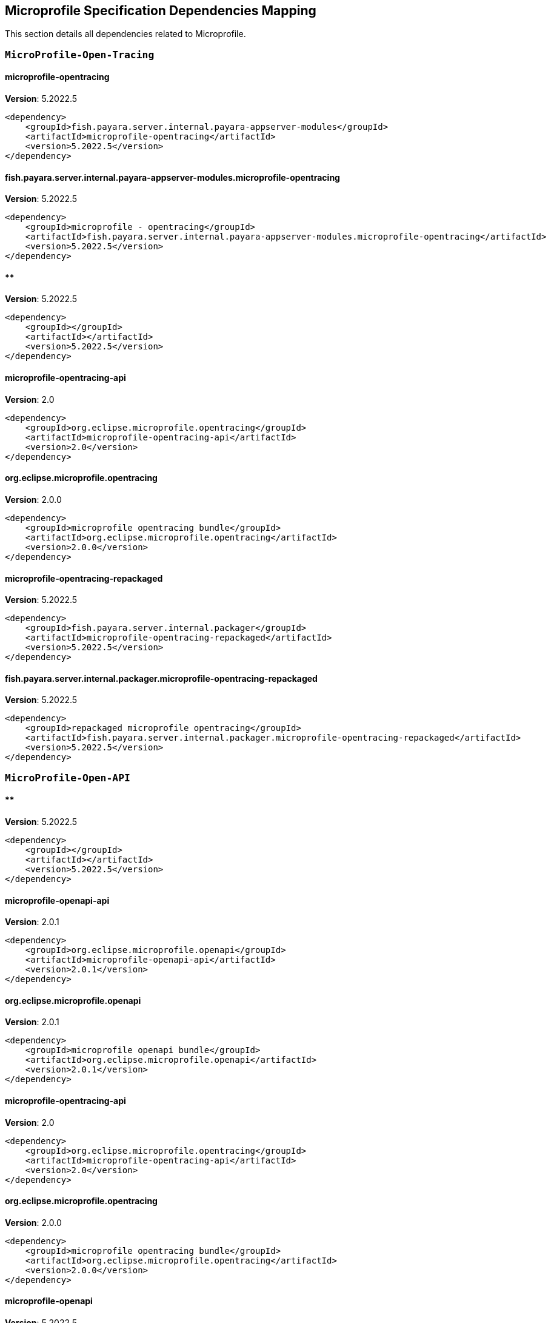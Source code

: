 [[microprofile]]
== Microprofile Specification Dependencies Mapping

This section details all dependencies related to Microprofile.

[[MicroProfile-Open-Tracing]]
=== `MicroProfile-Open-Tracing`

[[microprofile-opentracing]]
==== *microprofile-opentracing*
**Version**: 5.2022.5

[source,xml]
----
<dependency>
    <groupId>fish.payara.server.internal.payara-appserver-modules</groupId>
    <artifactId>microprofile-opentracing</artifactId>
    <version>5.2022.5</version>
</dependency>
----
[[fish.payara.server.internal.payara-appserver-modules.microprofile-opentracing]]
==== *fish.payara.server.internal.payara-appserver-modules.microprofile-opentracing*
**Version**: 5.2022.5

[source,xml]
----
<dependency>
    <groupId>microprofile - opentracing</groupId>
    <artifactId>fish.payara.server.internal.payara-appserver-modules.microprofile-opentracing</artifactId>
    <version>5.2022.5</version>
</dependency>
----
[[]]
==== **
**Version**: 5.2022.5

[source,xml]
----
<dependency>
    <groupId></groupId>
    <artifactId></artifactId>
    <version>5.2022.5</version>
</dependency>
----
[[microprofile-opentracing-api]]
==== *microprofile-opentracing-api*
**Version**: 2.0

[source,xml]
----
<dependency>
    <groupId>org.eclipse.microprofile.opentracing</groupId>
    <artifactId>microprofile-opentracing-api</artifactId>
    <version>2.0</version>
</dependency>
----
[[org.eclipse.microprofile.opentracing]]
==== *org.eclipse.microprofile.opentracing*
**Version**: 2.0.0

[source,xml]
----
<dependency>
    <groupId>microprofile opentracing bundle</groupId>
    <artifactId>org.eclipse.microprofile.opentracing</artifactId>
    <version>2.0.0</version>
</dependency>
----
[[microprofile-opentracing-repackaged]]
==== *microprofile-opentracing-repackaged*
**Version**: 5.2022.5

[source,xml]
----
<dependency>
    <groupId>fish.payara.server.internal.packager</groupId>
    <artifactId>microprofile-opentracing-repackaged</artifactId>
    <version>5.2022.5</version>
</dependency>
----
[[fish.payara.server.internal.packager.microprofile-opentracing-repackaged]]
==== *fish.payara.server.internal.packager.microprofile-opentracing-repackaged*
**Version**: 5.2022.5

[source,xml]
----
<dependency>
    <groupId>repackaged microprofile opentracing</groupId>
    <artifactId>fish.payara.server.internal.packager.microprofile-opentracing-repackaged</artifactId>
    <version>5.2022.5</version>
</dependency>
----
[[MicroProfile-Open-API]]
=== `MicroProfile-Open-API`

[[]]
==== **
**Version**: 5.2022.5

[source,xml]
----
<dependency>
    <groupId></groupId>
    <artifactId></artifactId>
    <version>5.2022.5</version>
</dependency>
----
[[microprofile-openapi-api]]
==== *microprofile-openapi-api*
**Version**: 2.0.1

[source,xml]
----
<dependency>
    <groupId>org.eclipse.microprofile.openapi</groupId>
    <artifactId>microprofile-openapi-api</artifactId>
    <version>2.0.1</version>
</dependency>
----
[[org.eclipse.microprofile.openapi]]
==== *org.eclipse.microprofile.openapi*
**Version**: 2.0.1

[source,xml]
----
<dependency>
    <groupId>microprofile openapi bundle</groupId>
    <artifactId>org.eclipse.microprofile.openapi</artifactId>
    <version>2.0.1</version>
</dependency>
----
[[microprofile-opentracing-api]]
==== *microprofile-opentracing-api*
**Version**: 2.0

[source,xml]
----
<dependency>
    <groupId>org.eclipse.microprofile.opentracing</groupId>
    <artifactId>microprofile-opentracing-api</artifactId>
    <version>2.0</version>
</dependency>
----
[[org.eclipse.microprofile.opentracing]]
==== *org.eclipse.microprofile.opentracing*
**Version**: 2.0.0

[source,xml]
----
<dependency>
    <groupId>microprofile opentracing bundle</groupId>
    <artifactId>org.eclipse.microprofile.opentracing</artifactId>
    <version>2.0.0</version>
</dependency>
----
[[microprofile-openapi]]
==== *microprofile-openapi*
**Version**: 5.2022.5

[source,xml]
----
<dependency>
    <groupId>fish.payara.server.internal.payara-appserver-modules</groupId>
    <artifactId>microprofile-openapi</artifactId>
    <version>5.2022.5</version>
</dependency>
----
[[fish.payara.server.internal.payara-appserver-modules.microprofile-openapi]]
==== *fish.payara.server.internal.payara-appserver-modules.microprofile-openapi*
**Version**: 5.2022.5

[source,xml]
----
<dependency>
    <groupId>microprofile - openapi</groupId>
    <artifactId>fish.payara.server.internal.payara-appserver-modules.microprofile-openapi</artifactId>
    <version>5.2022.5</version>
</dependency>
----
[[MicroProfile-Rest-Client]]
=== `MicroProfile-Rest-Client`

[[]]
==== **
**Version**: 5.2022.5

[source,xml]
----
<dependency>
    <groupId></groupId>
    <artifactId></artifactId>
    <version>5.2022.5</version>
</dependency>
----
[[org.glassfish.jersey.ext.microprofile.]]
==== *org.glassfish.jersey.ext.microprofile.*
**Version**: 2.37.0.payara-p1

[source,xml]
----
<dependency>
    <groupId>jersey-mp-rest-client</groupId>
    <artifactId>org.glassfish.jersey.ext.microprofile.</artifactId>
    <version>2.37.0.payara-p1</version>
</dependency>
----
[[microprofile-rest-client-api]]
==== *microprofile-rest-client-api*
**Version**: 2.0

[source,xml]
----
<dependency>
    <groupId>org.eclipse.microprofile.rest.client</groupId>
    <artifactId>microprofile-rest-client-api</artifactId>
    <version>2.0</version>
</dependency>
----
[[org.eclipse.microprofile.rest.client]]
==== *org.eclipse.microprofile.rest.client*
**Version**: 2.0.0

[source,xml]
----
<dependency>
    <groupId>microprofile rest client bundle</groupId>
    <artifactId>org.eclipse.microprofile.rest.client</artifactId>
    <version>2.0.0</version>
</dependency>
----
[[microprofile-rest-client]]
==== *microprofile-rest-client*
**Version**: 5.2022.5

[source,xml]
----
<dependency>
    <groupId>fish.payara.server.internal.payara-appserver-modules</groupId>
    <artifactId>microprofile-rest-client</artifactId>
    <version>5.2022.5</version>
</dependency>
----
[[fish.payara.server.internal.payara-appserver-modules.microprofile-rest-client]]
==== *fish.payara.server.internal.payara-appserver-modules.microprofile-rest-client*
**Version**: 5.2022.5

[source,xml]
----
<dependency>
    <groupId>microprofile rest client</groupId>
    <artifactId>fish.payara.server.internal.payara-appserver-modules.microprofile-rest-client</artifactId>
    <version>5.2022.5</version>
</dependency>
----
[[MicroProfile-Config]]
=== `MicroProfile-Config`

[[]]
==== **
**Version**: 5.2022.5

[source,xml]
----
<dependency>
    <groupId></groupId>
    <artifactId></artifactId>
    <version>5.2022.5</version>
</dependency>
----
[[microprofile-config-api]]
==== *microprofile-config-api*
**Version**: 2.0.1

[source,xml]
----
<dependency>
    <groupId>org.eclipse.microprofile.config</groupId>
    <artifactId>microprofile-config-api</artifactId>
    <version>2.0.1</version>
</dependency>
----
[[org.eclipse.microprofile.config]]
==== *org.eclipse.microprofile.config*
**Version**: 2.0.1

[source,xml]
----
<dependency>
    <groupId>microprofile config api</groupId>
    <artifactId>org.eclipse.microprofile.config</artifactId>
    <version>2.0.1</version>
</dependency>
----
[[microprofile-config]]
==== *microprofile-config*
**Version**: 5.2022.5

[source,xml]
----
<dependency>
    <groupId>fish.payara.server.internal.payara-appserver-modules</groupId>
    <artifactId>microprofile-config</artifactId>
    <version>5.2022.5</version>
</dependency>
----
[[fish.payara.server.internal.payara-appserver-modules.microprofile-config]]
==== *fish.payara.server.internal.payara-appserver-modules.microprofile-config*
**Version**: 5.2022.5

[source,xml]
----
<dependency>
    <groupId>microprofile-config</groupId>
    <artifactId>fish.payara.server.internal.payara-appserver-modules.microprofile-config</artifactId>
    <version>5.2022.5</version>
</dependency>
----
[[microprofile-config-extensions]]
==== *microprofile-config-extensions*
**Version**: 5.2022.5

[source,xml]
----
<dependency>
    <groupId>fish.payara.server.internal.payara-appserver-modules</groupId>
    <artifactId>microprofile-config-extensions</artifactId>
    <version>5.2022.5</version>
</dependency>
----
[[fish.payara.server.internal.payara-appserver-modules.microprofile-config-extensions]]
==== *fish.payara.server.internal.payara-appserver-modules.microprofile-config-extensions*
**Version**: 5.2022.5

[source,xml]
----
<dependency>
    <groupId>microprofile-config-extensions</groupId>
    <artifactId>fish.payara.server.internal.payara-appserver-modules.microprofile-config-extensions</artifactId>
    <version>5.2022.5</version>
</dependency>
----
[[microprofile-config-service]]
==== *microprofile-config-service*
**Version**: 5.2022.5

[source,xml]
----
<dependency>
    <groupId>fish.payara.server.internal.payara-modules</groupId>
    <artifactId>microprofile-config-service</artifactId>
    <version>5.2022.5</version>
</dependency>
----
[[fish.payara.server.internal.payara-modules.microprofile-config-service]]
==== *fish.payara.server.internal.payara-modules.microprofile-config-service*
**Version**: 5.2022.5

[source,xml]
----
<dependency>
    <groupId>microprofile config service</groupId>
    <artifactId>fish.payara.server.internal.payara-modules.microprofile-config-service</artifactId>
    <version>5.2022.5</version>
</dependency>
----
[[MicroProfile-Fault-Tolerance]]
=== `MicroProfile-Fault-Tolerance`

[[]]
==== **
**Version**: 5.2022.5

[source,xml]
----
<dependency>
    <groupId></groupId>
    <artifactId></artifactId>
    <version>5.2022.5</version>
</dependency>
----
[[microprofile-fault-tolerance]]
==== *microprofile-fault-tolerance*
**Version**: 5.2022.5

[source,xml]
----
<dependency>
    <groupId>fish.payara.server.internal.payara-appserver-modules</groupId>
    <artifactId>microprofile-fault-tolerance</artifactId>
    <version>5.2022.5</version>
</dependency>
----
[[fish.payara.server.internal.payara-appserver-modules.microprofile-fault-tolerance]]
==== *fish.payara.server.internal.payara-appserver-modules.microprofile-fault-tolerance*
**Version**: 5.2022.5

[source,xml]
----
<dependency>
    <groupId>microprofile - fault tolerance</groupId>
    <artifactId>fish.payara.server.internal.payara-appserver-modules.microprofile-fault-tolerance</artifactId>
    <version>5.2022.5</version>
</dependency>
----
[[microprofile-fault-tolerance-api]]
==== *microprofile-fault-tolerance-api*
**Version**: 3.0

[source,xml]
----
<dependency>
    <groupId>org.eclipse.microprofile.fault-tolerance</groupId>
    <artifactId>microprofile-fault-tolerance-api</artifactId>
    <version>3.0</version>
</dependency>
----
[[org.eclipse.microprofile.fault.tolerance]]
==== *org.eclipse.microprofile.fault.tolerance*
**Version**: 3.0.0

[source,xml]
----
<dependency>
    <groupId>microprofile-fault-tolerance-api</groupId>
    <artifactId>org.eclipse.microprofile.fault.tolerance</artifactId>
    <version>3.0.0</version>
</dependency>
----
[[MicroProfile-Metrics]]
=== `MicroProfile-Metrics`

[[microprofile-metrics]]
==== *microprofile-metrics*
**Version**: 5.2022.5

[source,xml]
----
<dependency>
    <groupId>fish.payara.server.internal.payara-appserver-modules</groupId>
    <artifactId>microprofile-metrics</artifactId>
    <version>5.2022.5</version>
</dependency>
----
[[fish.payara.server.internal.payara-appserver-modules.microprofile-metrics]]
==== *fish.payara.server.internal.payara-appserver-modules.microprofile-metrics*
**Version**: 5.2022.5

[source,xml]
----
<dependency>
    <groupId>microprofile - metrics</groupId>
    <artifactId>fish.payara.server.internal.payara-appserver-modules.microprofile-metrics</artifactId>
    <version>5.2022.5</version>
</dependency>
----
[[]]
==== **
**Version**: 5.2022.5

[source,xml]
----
<dependency>
    <groupId></groupId>
    <artifactId></artifactId>
    <version>5.2022.5</version>
</dependency>
----
[[microprofile-metrics-api]]
==== *microprofile-metrics-api*
**Version**: 3.0.1

[source,xml]
----
<dependency>
    <groupId>org.eclipse.microprofile.metrics</groupId>
    <artifactId>microprofile-metrics-api</artifactId>
    <version>3.0.1</version>
</dependency>
----
[[org.eclipse.microprofile.metrics]]
==== *org.eclipse.microprofile.metrics*
**Version**: 3.0.1

[source,xml]
----
<dependency>
    <groupId>microprofile metrics bundle</groupId>
    <artifactId>org.eclipse.microprofile.metrics</artifactId>
    <version>3.0.1</version>
</dependency>
----
[[MicroProfile-JWT-Propagation]]
=== `MicroProfile-JWT-Propagation`

[[]]
==== **
**Version**: 5.2022.5

[source,xml]
----
<dependency>
    <groupId></groupId>
    <artifactId></artifactId>
    <version>5.2022.5</version>
</dependency>
----
[[MicroProfile-Health]]
=== `MicroProfile-Health`

[[]]
==== **
**Version**: 5.2022.5

[source,xml]
----
<dependency>
    <groupId></groupId>
    <artifactId></artifactId>
    <version>5.2022.5</version>
</dependency>
----
[[microprofile-health-api]]
==== *microprofile-health-api*
**Version**: 3.1

[source,xml]
----
<dependency>
    <groupId>org.eclipse.microprofile.health</groupId>
    <artifactId>microprofile-health-api</artifactId>
    <version>3.1</version>
</dependency>
----
[[org.eclipse.microprofile.health]]
==== *org.eclipse.microprofile.health*
**Version**: 3.1.0

[source,xml]
----
<dependency>
    <groupId>microprofile health check bundle</groupId>
    <artifactId>org.eclipse.microprofile.health</artifactId>
    <version>3.1.0</version>
</dependency>
----
[[microprofile-healthcheck]]
==== *microprofile-healthcheck*
**Version**: 5.2022.5

[source,xml]
----
<dependency>
    <groupId>fish.payara.server.internal.payara-appserver-modules</groupId>
    <artifactId>microprofile-healthcheck</artifactId>
    <version>5.2022.5</version>
</dependency>
----
[[fish.payara.server.internal.payara-appserver-modules.microprofile-healthcheck]]
==== *fish.payara.server.internal.payara-appserver-modules.microprofile-healthcheck*
**Version**: 5.2022.5

[source,xml]
----
<dependency>
    <groupId>microprofile - healthcheck</groupId>
    <artifactId>fish.payara.server.internal.payara-appserver-modules.microprofile-healthcheck</artifactId>
    <version>5.2022.5</version>
</dependency>
----
[[CDI]]
=== `CDI`

[[jakarta.enterprise.cdi-api]]
==== *jakarta.enterprise.cdi-api*
**Version**: 2.0.2

[source,xml]
----
<dependency>
    <groupId>jakarta.enterprise</groupId>
    <artifactId>jakarta.enterprise.cdi-api</artifactId>
    <version>2.0.2</version>
</dependency>
----
[[jakarta.enterprise.cdi-api]]
==== *jakarta.enterprise.cdi-api*
**Version**: 2.0.2

[source,xml]
----
<dependency>
    <groupId>jakarta.enterprise</groupId>
    <artifactId>jakarta.enterprise.cdi-api</artifactId>
    <version>2.0.2</version>
</dependency>
----
[[jakarta.enterprise.cdi-api]]
==== *jakarta.enterprise.cdi-api*
**Version**: 2.0.2

[source,xml]
----
<dependency>
    <groupId>jakarta.enterprise</groupId>
    <artifactId>jakarta.enterprise.cdi-api</artifactId>
    <version>2.0.2</version>
</dependency>
----
[[jakarta.enterprise.cdi-api]]
==== *jakarta.enterprise.cdi-api*
**Version**: 2.0.2

[source,xml]
----
<dependency>
    <groupId>jakarta cdi</groupId>
    <artifactId>jakarta.enterprise.cdi-api</artifactId>
    <version>2.0.2</version>
</dependency>
----
[[jakarta.enterprise.cdi-api]]
==== *jakarta.enterprise.cdi-api*
**Version**: 2.0.2

[source,xml]
----
<dependency>
    <groupId>jakarta cdi</groupId>
    <artifactId>jakarta.enterprise.cdi-api</artifactId>
    <version>2.0.2</version>
</dependency>
----
[[jakarta.enterprise.cdi-api]]
==== *jakarta.enterprise.cdi-api*
**Version**: 2.0.2

[source,xml]
----
<dependency>
    <groupId>jakarta cdi</groupId>
    <artifactId>jakarta.enterprise.cdi-api</artifactId>
    <version>2.0.2</version>
</dependency>
----
[[payara-micro-cdi]]
==== *payara-micro-cdi*
**Version**: 5.2022.5

[source,xml]
----
<dependency>
    <groupId>fish.payara.server.internal.payara-appserver-modules</groupId>
    <artifactId>payara-micro-cdi</artifactId>
    <version>5.2022.5</version>
</dependency>
----
[[payara-micro-cdi]]
==== *payara-micro-cdi*
**Version**: 5.2022.5

[source,xml]
----
<dependency>
    <groupId>fish.payara.server.internal.payara-appserver-modules</groupId>
    <artifactId>payara-micro-cdi</artifactId>
    <version>5.2022.5</version>
</dependency>
----
[[fish.payara.server.internal.payara-appserver-modules.payara-micro-cdi]]
==== *fish.payara.server.internal.payara-appserver-modules.payara-micro-cdi*
**Version**: 5.2022.5

[source,xml]
----
<dependency>
    <groupId>payara micro cdi</groupId>
    <artifactId>fish.payara.server.internal.payara-appserver-modules.payara-micro-cdi</artifactId>
    <version>5.2022.5</version>
</dependency>
----
[[fish.payara.server.internal.payara-appserver-modules.payara-micro-cdi]]
==== *fish.payara.server.internal.payara-appserver-modules.payara-micro-cdi*
**Version**: 5.2022.5

[source,xml]
----
<dependency>
    <groupId>payara micro cdi</groupId>
    <artifactId>fish.payara.server.internal.payara-appserver-modules.payara-micro-cdi</artifactId>
    <version>5.2022.5</version>
</dependency>
----
[[jersey-cdi1x]]
==== *jersey-cdi1x*
**Version**: 2.37.payara-p1

[source,xml]
----
<dependency>
    <groupId>org.glassfish.jersey.ext.cdi</groupId>
    <artifactId>jersey-cdi1x</artifactId>
    <version>2.37.payara-p1</version>
</dependency>
----
[[jersey-cdi1x]]
==== *jersey-cdi1x*
**Version**: 2.37.payara-p1

[source,xml]
----
<dependency>
    <groupId>org.glassfish.jersey.ext.cdi</groupId>
    <artifactId>jersey-cdi1x</artifactId>
    <version>2.37.payara-p1</version>
</dependency>
----
[[org.glassfish.jersey.ext.cdi.jersey-cdi1x]]
==== *org.glassfish.jersey.ext.cdi.jersey-cdi1x*
**Version**: 2.37.0.payara-p1

[source,xml]
----
<dependency>
    <groupId>jersey-ext-cdi1x</groupId>
    <artifactId>org.glassfish.jersey.ext.cdi.jersey-cdi1x</artifactId>
    <version>2.37.0.payara-p1</version>
</dependency>
----
[[org.glassfish.jersey.ext.cdi.jersey-cdi1x]]
==== *org.glassfish.jersey.ext.cdi.jersey-cdi1x*
**Version**: 2.37.0.payara-p1

[source,xml]
----
<dependency>
    <groupId>jersey-ext-cdi1x</groupId>
    <artifactId>org.glassfish.jersey.ext.cdi.jersey-cdi1x</artifactId>
    <version>2.37.0.payara-p1</version>
</dependency>
----
[[cdi-api-fragment]]
==== *cdi-api-fragment*
**Version**: 5.2022.5

[source,xml]
----
<dependency>
    <groupId>fish.payara.server.internal.web</groupId>
    <artifactId>cdi-api-fragment</artifactId>
    <version>5.2022.5</version>
</dependency>
----
[[cdi-api-fragment]]
==== *cdi-api-fragment*
**Version**: 5.2022.5

[source,xml]
----
<dependency>
    <groupId>fish.payara.server.internal.web</groupId>
    <artifactId>cdi-api-fragment</artifactId>
    <version>5.2022.5</version>
</dependency>
----
[[cdi-api-fragment]]
==== *cdi-api-fragment*
**Version**: 5.2022.5

[source,xml]
----
<dependency>
    <groupId>fish.payara.server.internal.web</groupId>
    <artifactId>cdi-api-fragment</artifactId>
    <version>5.2022.5</version>
</dependency>
----
[[gf-weld-connector]]
==== *gf-weld-connector*
**Version**: 5.2022.5

[source,xml]
----
<dependency>
    <groupId>fish.payara.server.internal.web</groupId>
    <artifactId>gf-weld-connector</artifactId>
    <version>5.2022.5</version>
</dependency>
----
[[fish.payara.server.internal.web.gf-weld-connector]]
==== *fish.payara.server.internal.web.gf-weld-connector*
**Version**: 5.2022.5

[source,xml]
----
<dependency>
    <groupId>weld connector for glassfish</groupId>
    <artifactId>fish.payara.server.internal.web.gf-weld-connector</artifactId>
    <version>5.2022.5</version>
</dependency>
----
[[tyrus-container-glassfish-cdi]]
==== *tyrus-container-glassfish-cdi*
**Version**: 1.20.payara-p1

[source,xml]
----
<dependency>
    <groupId>org.glassfish.tyrus</groupId>
    <artifactId>tyrus-container-glassfish-cdi</artifactId>
    <version>1.20.payara-p1</version>
</dependency>
----
[[tyrus-container-glassfish-cdi]]
==== *tyrus-container-glassfish-cdi*
**Version**: 1.20.payara-p1

[source,xml]
----
<dependency>
    <groupId>org.glassfish.tyrus</groupId>
    <artifactId>tyrus-container-glassfish-cdi</artifactId>
    <version>1.20.payara-p1</version>
</dependency>
----
[[org.glassfish.tyrus.container-glassfish-cdi]]
==== *org.glassfish.tyrus.container-glassfish-cdi*
**Version**: 1.20.0.payara-p1

[source,xml]
----
<dependency>
    <groupId>tyrus cdi component provider</groupId>
    <artifactId>org.glassfish.tyrus.container-glassfish-cdi</artifactId>
    <version>1.20.0.payara-p1</version>
</dependency>
----
[[org.glassfish.tyrus.container-glassfish-cdi]]
==== *org.glassfish.tyrus.container-glassfish-cdi*
**Version**: 1.20.0.payara-p1

[source,xml]
----
<dependency>
    <groupId>tyrus cdi component provider</groupId>
    <artifactId>org.glassfish.tyrus.container-glassfish-cdi</artifactId>
    <version>1.20.0.payara-p1</version>
</dependency>
----
[[hibernate-validator-cdi]]
==== *hibernate-validator-cdi*
**Version**: 6.2.5.final

[source,xml]
----
<dependency>
    <groupId>org.hibernate.validator</groupId>
    <artifactId>hibernate-validator-cdi</artifactId>
    <version>6.2.5.final</version>
</dependency>
----
[[hibernate-validator-cdi]]
==== *hibernate-validator-cdi*
**Version**: 6.2.5.final

[source,xml]
----
<dependency>
    <groupId>org.hibernate.validator</groupId>
    <artifactId>hibernate-validator-cdi</artifactId>
    <version>6.2.5.final</version>
</dependency>
----
[[org.hibernate.validator.cdi]]
==== *org.hibernate.validator.cdi*
**Version**: 6.2.5.final

[source,xml]
----
<dependency>
    <groupId>hibernate validator portable extension</groupId>
    <artifactId>org.hibernate.validator.cdi</artifactId>
    <version>6.2.5.final</version>
</dependency>
----
[[org.hibernate.validator.cdi]]
==== *org.hibernate.validator.cdi*
**Version**: 6.2.5.final

[source,xml]
----
<dependency>
    <groupId>hibernate validator portable extension</groupId>
    <artifactId>org.hibernate.validator.cdi</artifactId>
    <version>6.2.5.final</version>
</dependency>
----
[[jersey-cdi1x-transaction]]
==== *jersey-cdi1x-transaction*
**Version**: 2.37.payara-p1

[source,xml]
----
<dependency>
    <groupId>org.glassfish.jersey.ext.cdi</groupId>
    <artifactId>jersey-cdi1x-transaction</artifactId>
    <version>2.37.payara-p1</version>
</dependency>
----
[[jersey-cdi1x-transaction]]
==== *jersey-cdi1x-transaction*
**Version**: 2.37.payara-p1

[source,xml]
----
<dependency>
    <groupId>org.glassfish.jersey.ext.cdi</groupId>
    <artifactId>jersey-cdi1x-transaction</artifactId>
    <version>2.37.payara-p1</version>
</dependency>
----
[[org.glassfish.jersey.ext.cdi.jersey-cdi1x-transaction]]
==== *org.glassfish.jersey.ext.cdi.jersey-cdi1x-transaction*
**Version**: 2.37.0.payara-p1

[source,xml]
----
<dependency>
    <groupId>jersey-ext-cdi1x-transaction</groupId>
    <artifactId>org.glassfish.jersey.ext.cdi.jersey-cdi1x-transaction</artifactId>
    <version>2.37.0.payara-p1</version>
</dependency>
----
[[org.glassfish.jersey.ext.cdi.jersey-cdi1x-transaction]]
==== *org.glassfish.jersey.ext.cdi.jersey-cdi1x-transaction*
**Version**: 2.37.0.payara-p1

[source,xml]
----
<dependency>
    <groupId>jersey-ext-cdi1x-transaction</groupId>
    <artifactId>org.glassfish.jersey.ext.cdi.jersey-cdi1x-transaction</artifactId>
    <version>2.37.0.payara-p1</version>
</dependency>
----
[[jersey-cdi1x-servlet]]
==== *jersey-cdi1x-servlet*
**Version**: 2.37.payara-p1

[source,xml]
----
<dependency>
    <groupId>org.glassfish.jersey.ext.cdi</groupId>
    <artifactId>jersey-cdi1x-servlet</artifactId>
    <version>2.37.payara-p1</version>
</dependency>
----
[[jersey-cdi1x-servlet]]
==== *jersey-cdi1x-servlet*
**Version**: 2.37.payara-p1

[source,xml]
----
<dependency>
    <groupId>org.glassfish.jersey.ext.cdi</groupId>
    <artifactId>jersey-cdi1x-servlet</artifactId>
    <version>2.37.payara-p1</version>
</dependency>
----
[[org.glassfish.jersey.ext.cdi.jersey-cdi1x-servlet]]
==== *org.glassfish.jersey.ext.cdi.jersey-cdi1x-servlet*
**Version**: 2.37.0.payara-p1

[source,xml]
----
<dependency>
    <groupId>jersey-ext-cdi1x-servlet</groupId>
    <artifactId>org.glassfish.jersey.ext.cdi.jersey-cdi1x-servlet</artifactId>
    <version>2.37.0.payara-p1</version>
</dependency>
----
[[org.glassfish.jersey.ext.cdi.jersey-cdi1x-servlet]]
==== *org.glassfish.jersey.ext.cdi.jersey-cdi1x-servlet*
**Version**: 2.37.0.payara-p1

[source,xml]
----
<dependency>
    <groupId>jersey-ext-cdi1x-servlet</groupId>
    <artifactId>org.glassfish.jersey.ext.cdi.jersey-cdi1x-servlet</artifactId>
    <version>2.37.0.payara-p1</version>
</dependency>
----
[[cdi-auth-roles]]
==== *cdi-auth-roles*
**Version**: 5.2022.5

[source,xml]
----
<dependency>
    <groupId>fish.payara.server.internal.payara-appserver-modules</groupId>
    <artifactId>cdi-auth-roles</artifactId>
    <version>5.2022.5</version>
</dependency>
----
[[cdi-auth-roles]]
==== *cdi-auth-roles*
**Version**: 5.2022.5

[source,xml]
----
<dependency>
    <groupId>fish.payara.server.internal.payara-appserver-modules</groupId>
    <artifactId>cdi-auth-roles</artifactId>
    <version>5.2022.5</version>
</dependency>
----
[[fish.payara.server.internal.payara-appserver-modules.cdi-auth-roles]]
==== *fish.payara.server.internal.payara-appserver-modules.cdi-auth-roles*
**Version**: 5.2022.5

[source,xml]
----
<dependency>
    <groupId>cdi auth: roles</groupId>
    <artifactId>fish.payara.server.internal.payara-appserver-modules.cdi-auth-roles</artifactId>
    <version>5.2022.5</version>
</dependency>
----
[[fish.payara.server.internal.payara-appserver-modules.cdi-auth-roles]]
==== *fish.payara.server.internal.payara-appserver-modules.cdi-auth-roles*
**Version**: 5.2022.5

[source,xml]
----
<dependency>
    <groupId>cdi auth: roles</groupId>
    <artifactId>fish.payara.server.internal.payara-appserver-modules.cdi-auth-roles</artifactId>
    <version>5.2022.5</version>
</dependency>
----
[[cdieventbus-notifier-console-plugin]]
==== *cdieventbus-notifier-console-plugin*
**Version**: 5.2022.5

[source,xml]
----
<dependency>
    <groupId>fish.payara.server.internal.admingui</groupId>
    <artifactId>cdieventbus-notifier-console-plugin</artifactId>
    <version>5.2022.5</version>
</dependency>
----
[[cdieventbus-notifier-console-plugin]]
==== *cdieventbus-notifier-console-plugin*
**Version**: 5.2022.5

[source,xml]
----
<dependency>
    <groupId>fish.payara.server.internal.admingui</groupId>
    <artifactId>cdieventbus-notifier-console-plugin</artifactId>
    <version>5.2022.5</version>
</dependency>
----
[[fish.payara.server.internal.admingui.cdieventbus-notifier-console-plugin]]
==== *fish.payara.server.internal.admingui.cdieventbus-notifier-console-plugin*
**Version**: 5.2022.5

[source,xml]
----
<dependency>
    <groupId>cdi event bus notifier console plugin</groupId>
    <artifactId>fish.payara.server.internal.admingui.cdieventbus-notifier-console-plugin</artifactId>
    <version>5.2022.5</version>
</dependency>
----
[[fish.payara.server.internal.admingui.cdieventbus-notifier-console-plugin]]
==== *fish.payara.server.internal.admingui.cdieventbus-notifier-console-plugin*
**Version**: 5.2022.5

[source,xml]
----
<dependency>
    <groupId>cdi event bus notifier console plugin</groupId>
    <artifactId>fish.payara.server.internal.admingui.cdieventbus-notifier-console-plugin</artifactId>
    <version>5.2022.5</version>
</dependency>
----
[[opentracing-cdi]]
==== *opentracing-cdi*
**Version**: 5.2022.5

[source,xml]
----
<dependency>
    <groupId>fish.payara.server.internal.payara-appserver-modules</groupId>
    <artifactId>opentracing-cdi</artifactId>
    <version>5.2022.5</version>
</dependency>
----
[[opentracing-cdi]]
==== *opentracing-cdi*
**Version**: 5.2022.5

[source,xml]
----
<dependency>
    <groupId>fish.payara.server.internal.payara-appserver-modules</groupId>
    <artifactId>opentracing-cdi</artifactId>
    <version>5.2022.5</version>
</dependency>
----
[[fish.payara.server.internal.payara-appserver-modules.opentracing-cdi]]
==== *fish.payara.server.internal.payara-appserver-modules.opentracing-cdi*
**Version**: 5.2022.5

[source,xml]
----
<dependency>
    <groupId>opentracing cdi</groupId>
    <artifactId>fish.payara.server.internal.payara-appserver-modules.opentracing-cdi</artifactId>
    <version>5.2022.5</version>
</dependency>
----
[[fish.payara.server.internal.payara-appserver-modules.opentracing-cdi]]
==== *fish.payara.server.internal.payara-appserver-modules.opentracing-cdi*
**Version**: 5.2022.5

[source,xml]
----
<dependency>
    <groupId>opentracing cdi</groupId>
    <artifactId>fish.payara.server.internal.payara-appserver-modules.opentracing-cdi</artifactId>
    <version>5.2022.5</version>
</dependency>
----
[[weld-integration-fragment]]
==== *weld-integration-fragment*
**Version**: 5.2022.5

[source,xml]
----
<dependency>
    <groupId>fish.payara.server.internal.web</groupId>
    <artifactId>weld-integration-fragment</artifactId>
    <version>5.2022.5</version>
</dependency>
----
[[fish.payara.server.internal.web.weld-integration-fragment]]
==== *fish.payara.server.internal.web.weld-integration-fragment*
**Version**: 5.2022.5

[source,xml]
----
<dependency>
    <groupId>weld integration fragment</groupId>
    <artifactId>fish.payara.server.internal.web.weld-integration-fragment</artifactId>
    <version>5.2022.5</version>
</dependency>
----
[[weld-integration]]
==== *weld-integration*
**Version**: 5.2022.5

[source,xml]
----
<dependency>
    <groupId>fish.payara.server.internal.web</groupId>
    <artifactId>weld-integration</artifactId>
    <version>5.2022.5</version>
</dependency>
----
[[fish.payara.server.internal.web.weld-integration]]
==== *fish.payara.server.internal.web.weld-integration*
**Version**: 5.2022.5

[source,xml]
----
<dependency>
    <groupId>weld integration for glassfish</groupId>
    <artifactId>fish.payara.server.internal.web.weld-integration</artifactId>
    <version>5.2022.5</version>
</dependency>
----
[[notification-cdi-eventbus-core]]
==== *notification-cdi-eventbus-core*
**Version**: 5.2022.5

[source,xml]
----
<dependency>
    <groupId>fish.payara.server.internal.payara-modules</groupId>
    <artifactId>notification-cdi-eventbus-core</artifactId>
    <version>5.2022.5</version>
</dependency>
----
[[notification-cdi-eventbus-core]]
==== *notification-cdi-eventbus-core*
**Version**: 5.2022.5

[source,xml]
----
<dependency>
    <groupId>fish.payara.server.internal.payara-modules</groupId>
    <artifactId>notification-cdi-eventbus-core</artifactId>
    <version>5.2022.5</version>
</dependency>
----
[[fish.payara.server.internal.payara-modules.notification-cdi-eventbus-core]]
==== *fish.payara.server.internal.payara-modules.notification-cdi-eventbus-core*
**Version**: 5.2022.5

[source,xml]
----
<dependency>
    <groupId>cdi eventbus notification implementation</groupId>
    <artifactId>fish.payara.server.internal.payara-modules.notification-cdi-eventbus-core</artifactId>
    <version>5.2022.5</version>
</dependency>
----
[[fish.payara.server.internal.payara-modules.notification-cdi-eventbus-core]]
==== *fish.payara.server.internal.payara-modules.notification-cdi-eventbus-core*
**Version**: 5.2022.5

[source,xml]
----
<dependency>
    <groupId>cdi eventbus notification implementation</groupId>
    <artifactId>fish.payara.server.internal.payara-modules.notification-cdi-eventbus-core</artifactId>
    <version>5.2022.5</version>
</dependency>
----
[[weld-ejb]]
==== *weld-ejb*
**Version**: 3.1.9.final

[source,xml]
----
<dependency>
    <groupId>org.jboss.weld.module</groupId>
    <artifactId>weld-ejb</artifactId>
    <version>3.1.9.final</version>
</dependency>
----
[[weld-jsf]]
==== *weld-jsf*
**Version**: 3.1.9.final

[source,xml]
----
<dependency>
    <groupId>org.jboss.weld.module</groupId>
    <artifactId>weld-jsf</artifactId>
    <version>3.1.9.final</version>
</dependency>
----
[[weld-jta]]
==== *weld-jta*
**Version**: 3.1.9.final

[source,xml]
----
<dependency>
    <groupId>org.jboss.weld.module</groupId>
    <artifactId>weld-jta</artifactId>
    <version>3.1.9.final</version>
</dependency>
----
[[weld-web]]
==== *weld-web*
**Version**: 3.1.9.final

[source,xml]
----
<dependency>
    <groupId>org.jboss.weld.module</groupId>
    <artifactId>weld-web</artifactId>
    <version>3.1.9.final</version>
</dependency>
----
[[weld-probe-core]]
==== *weld-probe-core*
**Version**: 3.1.9.final

[source,xml]
----
<dependency>
    <groupId>org.jboss.weld.probe</groupId>
    <artifactId>weld-probe-core</artifactId>
    <version>3.1.9.final</version>
</dependency>
----
[[weld-api]]
==== *weld-api*
**Version**: 3.1.sp4

[source,xml]
----
<dependency>
    <groupId>org.jboss.weld</groupId>
    <artifactId>weld-api</artifactId>
    <version>3.1.sp4</version>
</dependency>
----
[[weld-core-impl]]
==== *weld-core-impl*
**Version**: 3.1.9.final

[source,xml]
----
<dependency>
    <groupId>org.jboss.weld</groupId>
    <artifactId>weld-core-impl</artifactId>
    <version>3.1.9.final</version>
</dependency>
----
[[weld-osgi-bundle]]
==== *weld-osgi-bundle*
**Version**: 3.1.9.final

[source,xml]
----
<dependency>
    <groupId>org.jboss.weld</groupId>
    <artifactId>weld-osgi-bundle</artifactId>
    <version>3.1.9.final</version>
</dependency>
----
[[weld-spi]]
==== *weld-spi*
**Version**: 3.1.sp4

[source,xml]
----
<dependency>
    <groupId>org.jboss.weld</groupId>
    <artifactId>weld-spi</artifactId>
    <version>3.1.sp4</version>
</dependency>
----
[[org.jboss.weld.osgi-bundle]]
==== *org.jboss.weld.osgi-bundle*
**Version**: 3.1.9.final

[source,xml]
----
<dependency>
    <groupId>weld osgi bundle</groupId>
    <artifactId>org.jboss.weld.osgi-bundle</artifactId>
    <version>3.1.9.final</version>
</dependency>
----
[[JSON-P]]
=== `JSON-P`

[[jackson-dataformat-xml]]
==== *jackson-dataformat-xml*
**Version**: 2.13.4

[source,xml]
----
<dependency>
    <groupId>com.fasterxml.jackson.dataformat</groupId>
    <artifactId>jackson-dataformat-xml</artifactId>
    <version>2.13.4</version>
</dependency>
----
[[com.fasterxml.jackson.dataformat.jackson-dataformat-xml]]
==== *com.fasterxml.jackson.dataformat.jackson-dataformat-xml*
**Version**: 2.13.4

[source,xml]
----
<dependency>
    <groupId>jackson-dataformat-xml</groupId>
    <artifactId>com.fasterxml.jackson.dataformat.jackson-dataformat-xml</artifactId>
    <version>2.13.4</version>
</dependency>
----
[[jackson-module-jaxb-annotations]]
==== *jackson-module-jaxb-annotations*
**Version**: 2.13.4

[source,xml]
----
<dependency>
    <groupId>com.fasterxml.jackson.module</groupId>
    <artifactId>jackson-module-jaxb-annotations</artifactId>
    <version>2.13.4</version>
</dependency>
----
[[com.fasterxml.jackson.module.jackson-module-jaxb-annotations]]
==== *com.fasterxml.jackson.module.jackson-module-jaxb-annotations*
**Version**: 2.13.4

[source,xml]
----
<dependency>
    <groupId>jackson module: old jaxb annotations (javax.xml.bind)</groupId>
    <artifactId>com.fasterxml.jackson.module.jackson-module-jaxb-annotations</artifactId>
    <version>2.13.4</version>
</dependency>
----
[[jersey-media-json-jackson]]
==== *jersey-media-json-jackson*
**Version**: 2.37.payara-p1

[source,xml]
----
<dependency>
    <groupId>org.glassfish.jersey.media</groupId>
    <artifactId>jersey-media-json-jackson</artifactId>
    <version>2.37.payara-p1</version>
</dependency>
----
[[org.glassfish.jersey.media.]]
==== *org.glassfish.jersey.media.*
**Version**: 2.37.0.payara-p1

[source,xml]
----
<dependency>
    <groupId>jersey-media-json-jackson</groupId>
    <artifactId>org.glassfish.jersey.media.</artifactId>
    <version>2.37.0.payara-p1</version>
</dependency>
----
[[jackson-databind]]
==== *jackson-databind*
**Version**: 2.13.4

[source,xml]
----
<dependency>
    <groupId>com.fasterxml.jackson.core</groupId>
    <artifactId>jackson-databind</artifactId>
    <version>2.13.4</version>
</dependency>
----
[[com.fasterxml.jackson.core.]]
==== *com.fasterxml.jackson.core.*
**Version**: 2.13.4

[source,xml]
----
<dependency>
    <groupId>jackson-databind</groupId>
    <artifactId>com.fasterxml.jackson.core.</artifactId>
    <version>2.13.4</version>
</dependency>
----
[[jersey-media-json-processing]]
==== *jersey-media-json-processing*
**Version**: 2.37.payara-p1

[source,xml]
----
<dependency>
    <groupId>org.glassfish.jersey.media</groupId>
    <artifactId>jersey-media-json-processing</artifactId>
    <version>2.37.payara-p1</version>
</dependency>
----
[[jersey-media-json-processing]]
==== *jersey-media-json-processing*
**Version**: 2.37.payara-p1

[source,xml]
----
<dependency>
    <groupId>org.glassfish.jersey.media</groupId>
    <artifactId>jersey-media-json-processing</artifactId>
    <version>2.37.payara-p1</version>
</dependency>
----
[[jsonp-jaxrs]]
==== *jsonp-jaxrs*
**Version**: 1.1.6

[source,xml]
----
<dependency>
    <groupId>org.glassfish</groupId>
    <artifactId>jsonp-jaxrs</artifactId>
    <version>1.1.6</version>
</dependency>
----
[[org.glassfish.jsonp-jaxrs]]
==== *org.glassfish.jsonp-jaxrs*
**Version**: 1.1.5

[source,xml]
----
<dependency>
    <groupId>jakarta json processing media for jakarta restful web services</groupId>
    <artifactId>org.glassfish.jsonp-jaxrs</artifactId>
    <version>1.1.5</version>
</dependency>
----
[[org.glassfish.jersey.media.]]
==== *org.glassfish.jersey.media.*
**Version**: 2.37.0.payara-p1

[source,xml]
----
<dependency>
    <groupId>jersey-media-json-processing</groupId>
    <artifactId>org.glassfish.jersey.media.</artifactId>
    <version>2.37.0.payara-p1</version>
</dependency>
----
[[org.glassfish.jersey.media.]]
==== *org.glassfish.jersey.media.*
**Version**: 2.37.0.payara-p1

[source,xml]
----
<dependency>
    <groupId>jersey-media-json-processing</groupId>
    <artifactId>org.glassfish.jersey.media.</artifactId>
    <version>2.37.0.payara-p1</version>
</dependency>
----
[[jackson-annotations]]
==== *jackson-annotations*
**Version**: 2.13.4

[source,xml]
----
<dependency>
    <groupId>com.fasterxml.jackson.core</groupId>
    <artifactId>jackson-annotations</artifactId>
    <version>2.13.4</version>
</dependency>
----
[[com.fasterxml.jackson.core.jackson-annotations]]
==== *com.fasterxml.jackson.core.jackson-annotations*
**Version**: 2.13.4

[source,xml]
----
<dependency>
    <groupId>jackson-annotations</groupId>
    <artifactId>com.fasterxml.jackson.core.jackson-annotations</artifactId>
    <version>2.13.4</version>
</dependency>
----
[[jackson-core]]
==== *jackson-core*
**Version**: 2.13.4

[source,xml]
----
<dependency>
    <groupId>com.fasterxml.jackson.core</groupId>
    <artifactId>jackson-core</artifactId>
    <version>2.13.4</version>
</dependency>
----
[[com.fasterxml.jackson.core.jackson-core]]
==== *com.fasterxml.jackson.core.jackson-core*
**Version**: 2.13.4

[source,xml]
----
<dependency>
    <groupId>jackson-core</groupId>
    <artifactId>com.fasterxml.jackson.core.jackson-core</artifactId>
    <version>2.13.4</version>
</dependency>
----
[[jackson-dataformat-yaml]]
==== *jackson-dataformat-yaml*
**Version**: 2.13.4

[source,xml]
----
<dependency>
    <groupId>com.fasterxml.jackson.dataformat</groupId>
    <artifactId>jackson-dataformat-yaml</artifactId>
    <version>2.13.4</version>
</dependency>
----
[[com.fasterxml.jackson.dataformat.jackson-dataformat-yaml]]
==== *com.fasterxml.jackson.dataformat.jackson-dataformat-yaml*
**Version**: 2.13.4

[source,xml]
----
<dependency>
    <groupId>jackson-dataformat-yaml</groupId>
    <artifactId>com.fasterxml.jackson.dataformat.jackson-dataformat-yaml</artifactId>
    <version>2.13.4</version>
</dependency>
----
[[jackson-core]]
==== *jackson-core*
**Version**: 2.12.1

[source,xml]
----
<dependency>
    <groupId>com.fasterxml.jackson.core</groupId>
    <artifactId>jackson-core</artifactId>
    <version>2.12.1</version>
</dependency>
----
[[JAX-RS]]
=== `JAX-RS`

[[jersey-media-multipart]]
==== *jersey-media-multipart*
**Version**: 2.37.payara-p1

[source,xml]
----
<dependency>
    <groupId>org.glassfish.jersey.media</groupId>
    <artifactId>jersey-media-multipart</artifactId>
    <version>2.37.payara-p1</version>
</dependency>
----
[[org.glassfish.jersey.media.]]
==== *org.glassfish.jersey.media.*
**Version**: 2.37.0.payara-p1

[source,xml]
----
<dependency>
    <groupId>jersey-media-multipart</groupId>
    <artifactId>org.glassfish.jersey.media.</artifactId>
    <version>2.37.0.payara-p1</version>
</dependency>
----
[[jersey-media-json-jackson]]
==== *jersey-media-json-jackson*
**Version**: 2.37.payara-p1

[source,xml]
----
<dependency>
    <groupId>org.glassfish.jersey.media</groupId>
    <artifactId>jersey-media-json-jackson</artifactId>
    <version>2.37.payara-p1</version>
</dependency>
----
[[org.glassfish.jersey.media.]]
==== *org.glassfish.jersey.media.*
**Version**: 2.37.0.payara-p1

[source,xml]
----
<dependency>
    <groupId>jersey-media-json-jackson</groupId>
    <artifactId>org.glassfish.jersey.media.</artifactId>
    <version>2.37.0.payara-p1</version>
</dependency>
----
[[jersey-mvc]]
==== *jersey-mvc*
**Version**: 2.37.payara-p1

[source,xml]
----
<dependency>
    <groupId>org.glassfish.jersey.ext</groupId>
    <artifactId>jersey-mvc</artifactId>
    <version>2.37.payara-p1</version>
</dependency>
----
[[org.glassfish.jersey.ext.jersey-mvc]]
==== *org.glassfish.jersey.ext.jersey-mvc*
**Version**: 2.37.0.payara-p1

[source,xml]
----
<dependency>
    <groupId>jersey-ext-mvc</groupId>
    <artifactId>org.glassfish.jersey.ext.jersey-mvc</artifactId>
    <version>2.37.0.payara-p1</version>
</dependency>
----
[[jersey-media-jaxb]]
==== *jersey-media-jaxb*
**Version**: 2.37.payara-p1

[source,xml]
----
<dependency>
    <groupId>org.glassfish.jersey.media</groupId>
    <artifactId>jersey-media-jaxb</artifactId>
    <version>2.37.payara-p1</version>
</dependency>
----
[[org.glassfish.jersey.media.]]
==== *org.glassfish.jersey.media.*
**Version**: 2.37.0.payara-p1

[source,xml]
----
<dependency>
    <groupId>jersey-media-jaxb</groupId>
    <artifactId>org.glassfish.jersey.media.</artifactId>
    <version>2.37.0.payara-p1</version>
</dependency>
----
[[jersey-mvc-connector]]
==== *jersey-mvc-connector*
**Version**: 5.2022.5

[source,xml]
----
<dependency>
    <groupId>fish.payara.server.internal.web</groupId>
    <artifactId>jersey-mvc-connector</artifactId>
    <version>5.2022.5</version>
</dependency>
----
[[fish.payara.server.internal.web.jersey-mvc-connector]]
==== *fish.payara.server.internal.web.jersey-mvc-connector*
**Version**: 5.2022.5

[source,xml]
----
<dependency>
    <groupId>jersey mvc tld connector implementation module</groupId>
    <artifactId>fish.payara.server.internal.web.jersey-mvc-connector</artifactId>
    <version>5.2022.5</version>
</dependency>
----
[[jersey-hk2]]
==== *jersey-hk2*
**Version**: 2.37.payara-p1

[source,xml]
----
<dependency>
    <groupId>org.glassfish.jersey.inject</groupId>
    <artifactId>jersey-hk2</artifactId>
    <version>2.37.payara-p1</version>
</dependency>
----
[[org.glassfish.jersey.inject.jersey-hk2]]
==== *org.glassfish.jersey.inject.jersey-hk2*
**Version**: 2.37.0.payara-p1

[source,xml]
----
<dependency>
    <groupId>jersey-inject-hk2</groupId>
    <artifactId>org.glassfish.jersey.inject.jersey-hk2</artifactId>
    <version>2.37.0.payara-p1</version>
</dependency>
----
[[jersey-mvc-jsp]]
==== *jersey-mvc-jsp*
**Version**: 2.37.payara-p1

[source,xml]
----
<dependency>
    <groupId>org.glassfish.jersey.ext</groupId>
    <artifactId>jersey-mvc-jsp</artifactId>
    <version>2.37.payara-p1</version>
</dependency>
----
[[org.glassfish.jersey.ext.jersey-mvc-jsp]]
==== *org.glassfish.jersey.ext.jersey-mvc-jsp*
**Version**: 2.37.0.payara-p1

[source,xml]
----
<dependency>
    <groupId>jersey-ext-mvc-jsp</groupId>
    <artifactId>org.glassfish.jersey.ext.jersey-mvc-jsp</artifactId>
    <version>2.37.0.payara-p1</version>
</dependency>
----
[[jersey-client]]
==== *jersey-client*
**Version**: 2.37.payara-p1

[source,xml]
----
<dependency>
    <groupId>org.glassfish.jersey.core</groupId>
    <artifactId>jersey-client</artifactId>
    <version>2.37.payara-p1</version>
</dependency>
----
[[org.glassfish.jersey.core.jersey-client]]
==== *org.glassfish.jersey.core.jersey-client*
**Version**: 2.37.0.payara-p1

[source,xml]
----
<dependency>
    <groupId>jersey-core-client</groupId>
    <artifactId>org.glassfish.jersey.core.jersey-client</artifactId>
    <version>2.37.0.payara-p1</version>
</dependency>
----
[[jersey-cdi1x]]
==== *jersey-cdi1x*
**Version**: 2.37.payara-p1

[source,xml]
----
<dependency>
    <groupId>org.glassfish.jersey.ext.cdi</groupId>
    <artifactId>jersey-cdi1x</artifactId>
    <version>2.37.payara-p1</version>
</dependency>
----
[[org.glassfish.jersey.ext.cdi.jersey-cdi1x]]
==== *org.glassfish.jersey.ext.cdi.jersey-cdi1x*
**Version**: 2.37.0.payara-p1

[source,xml]
----
<dependency>
    <groupId>jersey-ext-cdi1x</groupId>
    <artifactId>org.glassfish.jersey.ext.cdi.jersey-cdi1x</artifactId>
    <version>2.37.0.payara-p1</version>
</dependency>
----
[[jersey-media-json-binding]]
==== *jersey-media-json-binding*
**Version**: 2.37.payara-p1

[source,xml]
----
<dependency>
    <groupId>org.glassfish.jersey.media</groupId>
    <artifactId>jersey-media-json-binding</artifactId>
    <version>2.37.payara-p1</version>
</dependency>
----
[[org.glassfish.jersey.media.]]
==== *org.glassfish.jersey.media.*
**Version**: 2.37.0.payara-p1

[source,xml]
----
<dependency>
    <groupId>jersey-media-json-binding</groupId>
    <artifactId>org.glassfish.jersey.media.</artifactId>
    <version>2.37.0.payara-p1</version>
</dependency>
----
[[jaxrs-client-tracing]]
==== *jaxrs-client-tracing*
**Version**: 5.2022.5

[source,xml]
----
<dependency>
    <groupId>fish.payara.server.internal.payara-appserver-modules</groupId>
    <artifactId>jaxrs-client-tracing</artifactId>
    <version>5.2022.5</version>
</dependency>
----
[[fish.payara.server.internal.payara-appserver-modules.jaxrs-client-tracing]]
==== *fish.payara.server.internal.payara-appserver-modules.jaxrs-client-tracing*
**Version**: 5.2022.5

[source,xml]
----
<dependency>
    <groupId>payara jax-rs client tracing</groupId>
    <artifactId>fish.payara.server.internal.payara-appserver-modules.jaxrs-client-tracing</artifactId>
    <version>5.2022.5</version>
</dependency>
----
[[jersey-media-moxy]]
==== *jersey-media-moxy*
**Version**: 2.37.payara-p1

[source,xml]
----
<dependency>
    <groupId>org.glassfish.jersey.media</groupId>
    <artifactId>jersey-media-moxy</artifactId>
    <version>2.37.payara-p1</version>
</dependency>
----
[[org.glassfish.jersey.media.]]
==== *org.glassfish.jersey.media.*
**Version**: 2.37.0.payara-p1

[source,xml]
----
<dependency>
    <groupId>jersey-media-moxy</groupId>
    <artifactId>org.glassfish.jersey.media.</artifactId>
    <version>2.37.0.payara-p1</version>
</dependency>
----
[[jersey-mp-rest-client]]
==== *jersey-mp-rest-client*
**Version**: 2.37.payara-p1

[source,xml]
----
<dependency>
    <groupId>org.glassfish.jersey.ext.microprofile</groupId>
    <artifactId>jersey-mp-rest-client</artifactId>
    <version>2.37.payara-p1</version>
</dependency>
----
[[org.glassfish.jersey.ext.microprofile.]]
==== *org.glassfish.jersey.ext.microprofile.*
**Version**: 2.37.0.payara-p1

[source,xml]
----
<dependency>
    <groupId>jersey-mp-rest-client</groupId>
    <artifactId>org.glassfish.jersey.ext.microprofile.</artifactId>
    <version>2.37.0.payara-p1</version>
</dependency>
----
[[jersey-proxy-client]]
==== *jersey-proxy-client*
**Version**: 2.37.payara-p1

[source,xml]
----
<dependency>
    <groupId>org.glassfish.jersey.ext</groupId>
    <artifactId>jersey-proxy-client</artifactId>
    <version>2.37.payara-p1</version>
</dependency>
----
[[org.glassfish.jersey.ext.jersey-proxy-client]]
==== *org.glassfish.jersey.ext.jersey-proxy-client*
**Version**: 2.37.0.payara-p1

[source,xml]
----
<dependency>
    <groupId>jersey-ext-proxy-client</groupId>
    <artifactId>org.glassfish.jersey.ext.jersey-proxy-client</artifactId>
    <version>2.37.0.payara-p1</version>
</dependency>
----
[[jersey-media-json-processing]]
==== *jersey-media-json-processing*
**Version**: 2.37.payara-p1

[source,xml]
----
<dependency>
    <groupId>org.glassfish.jersey.media</groupId>
    <artifactId>jersey-media-json-processing</artifactId>
    <version>2.37.payara-p1</version>
</dependency>
----
[[jsonp-jaxrs]]
==== *jsonp-jaxrs*
**Version**: 1.1.6

[source,xml]
----
<dependency>
    <groupId>org.glassfish</groupId>
    <artifactId>jsonp-jaxrs</artifactId>
    <version>1.1.6</version>
</dependency>
----
[[org.glassfish.jsonp-jaxrs]]
==== *org.glassfish.jsonp-jaxrs*
**Version**: 1.1.5

[source,xml]
----
<dependency>
    <groupId>jakarta json processing media for jakarta restful web services</groupId>
    <artifactId>org.glassfish.jsonp-jaxrs</artifactId>
    <version>1.1.5</version>
</dependency>
----
[[jersey-common]]
==== *jersey-common*
**Version**: 2.37.payara-p1

[source,xml]
----
<dependency>
    <groupId>org.glassfish.jersey.core</groupId>
    <artifactId>jersey-common</artifactId>
    <version>2.37.payara-p1</version>
</dependency>
----
[[org.glassfish.jersey.core.jersey-common]]
==== *org.glassfish.jersey.core.jersey-common*
**Version**: 2.37.0.payara-p1

[source,xml]
----
<dependency>
    <groupId>jersey-core-common</groupId>
    <artifactId>org.glassfish.jersey.core.jersey-common</artifactId>
    <version>2.37.0.payara-p1</version>
</dependency>
----
[[org.glassfish.jersey.media.]]
==== *org.glassfish.jersey.media.*
**Version**: 2.37.0.payara-p1

[source,xml]
----
<dependency>
    <groupId>jersey-media-json-processing</groupId>
    <artifactId>org.glassfish.jersey.media.</artifactId>
    <version>2.37.0.payara-p1</version>
</dependency>
----
[[jersey-server]]
==== *jersey-server*
**Version**: 2.37.payara-p1

[source,xml]
----
<dependency>
    <groupId>org.glassfish.jersey.core</groupId>
    <artifactId>jersey-server</artifactId>
    <version>2.37.payara-p1</version>
</dependency>
----
[[jersey-gf-ejb]]
==== *jersey-gf-ejb*
**Version**: 2.37.payara-p1

[source,xml]
----
<dependency>
    <groupId>org.glassfish.jersey.containers.glassfish</groupId>
    <artifactId>jersey-gf-ejb</artifactId>
    <version>2.37.payara-p1</version>
</dependency>
----
[[org.glassfish.jersey.containers.glassfish.]]
==== *org.glassfish.jersey.containers.glassfish.*
**Version**: 2.37.0.payara-p1

[source,xml]
----
<dependency>
    <groupId>jersey-gf-ejb</groupId>
    <artifactId>org.glassfish.jersey.containers.glassfish.</artifactId>
    <version>2.37.0.payara-p1</version>
</dependency>
----
[[org.glassfish.jersey.core.jersey-server]]
==== *org.glassfish.jersey.core.jersey-server*
**Version**: 2.37.0.payara-p1

[source,xml]
----
<dependency>
    <groupId>jersey-core-server</groupId>
    <artifactId>org.glassfish.jersey.core.jersey-server</artifactId>
    <version>2.37.0.payara-p1</version>
</dependency>
----
[[jersey-cdi1x-transaction]]
==== *jersey-cdi1x-transaction*
**Version**: 2.37.payara-p1

[source,xml]
----
<dependency>
    <groupId>org.glassfish.jersey.ext.cdi</groupId>
    <artifactId>jersey-cdi1x-transaction</artifactId>
    <version>2.37.payara-p1</version>
</dependency>
----
[[org.glassfish.jersey.ext.cdi.jersey-cdi1x-transaction]]
==== *org.glassfish.jersey.ext.cdi.jersey-cdi1x-transaction*
**Version**: 2.37.0.payara-p1

[source,xml]
----
<dependency>
    <groupId>jersey-ext-cdi1x-transaction</groupId>
    <artifactId>org.glassfish.jersey.ext.cdi.jersey-cdi1x-transaction</artifactId>
    <version>2.37.0.payara-p1</version>
</dependency>
----
[[jersey-bean-validation]]
==== *jersey-bean-validation*
**Version**: 2.37.payara-p1

[source,xml]
----
<dependency>
    <groupId>org.glassfish.jersey.ext</groupId>
    <artifactId>jersey-bean-validation</artifactId>
    <version>2.37.payara-p1</version>
</dependency>
----
[[org.glassfish.jersey.ext.jersey-bean-validation]]
==== *org.glassfish.jersey.ext.jersey-bean-validation*
**Version**: 2.37.0.payara-p1

[source,xml]
----
<dependency>
    <groupId>jersey-ext-bean-validation</groupId>
    <artifactId>org.glassfish.jersey.ext.jersey-bean-validation</artifactId>
    <version>2.37.0.payara-p1</version>
</dependency>
----
[[jersey-cdi1x-servlet]]
==== *jersey-cdi1x-servlet*
**Version**: 2.37.payara-p1

[source,xml]
----
<dependency>
    <groupId>org.glassfish.jersey.ext.cdi</groupId>
    <artifactId>jersey-cdi1x-servlet</artifactId>
    <version>2.37.payara-p1</version>
</dependency>
----
[[jersey-media-sse]]
==== *jersey-media-sse*
**Version**: 2.37.payara-p1

[source,xml]
----
<dependency>
    <groupId>org.glassfish.jersey.media</groupId>
    <artifactId>jersey-media-sse</artifactId>
    <version>2.37.payara-p1</version>
</dependency>
----
[[org.glassfish.jersey.media.]]
==== *org.glassfish.jersey.media.*
**Version**: 2.37.0.payara-p1

[source,xml]
----
<dependency>
    <groupId>jersey-media-sse</groupId>
    <artifactId>org.glassfish.jersey.media.</artifactId>
    <version>2.37.0.payara-p1</version>
</dependency>
----
[[org.glassfish.jersey.ext.cdi.jersey-cdi1x-servlet]]
==== *org.glassfish.jersey.ext.cdi.jersey-cdi1x-servlet*
**Version**: 2.37.0.payara-p1

[source,xml]
----
<dependency>
    <groupId>jersey-ext-cdi1x-servlet</groupId>
    <artifactId>org.glassfish.jersey.ext.cdi.jersey-cdi1x-servlet</artifactId>
    <version>2.37.0.payara-p1</version>
</dependency>
----
[[jersey-entity-filtering]]
==== *jersey-entity-filtering*
**Version**: 2.37.payara-p1

[source,xml]
----
<dependency>
    <groupId>org.glassfish.jersey.ext</groupId>
    <artifactId>jersey-entity-filtering</artifactId>
    <version>2.37.payara-p1</version>
</dependency>
----
[[org.glassfish.jersey.ext.jersey-entity-filtering]]
==== *org.glassfish.jersey.ext.jersey-entity-filtering*
**Version**: 2.37.0.payara-p1

[source,xml]
----
<dependency>
    <groupId>jersey-ext-entity-filtering</groupId>
    <artifactId>org.glassfish.jersey.ext.jersey-entity-filtering</artifactId>
    <version>2.37.0.payara-p1</version>
</dependency>
----
[[jersey-container-servlet-core]]
==== *jersey-container-servlet-core*
**Version**: 2.37.payara-p1

[source,xml]
----
<dependency>
    <groupId>org.glassfish.jersey.containers</groupId>
    <artifactId>jersey-container-servlet-core</artifactId>
    <version>2.37.payara-p1</version>
</dependency>
----
[[org.glassfish.jersey.containers.]]
==== *org.glassfish.jersey.containers.*
**Version**: 2.37.0.payara-p1

[source,xml]
----
<dependency>
    <groupId>jersey-container-servlet-core</groupId>
    <artifactId>org.glassfish.jersey.containers.</artifactId>
    <version>2.37.0.payara-p1</version>
</dependency>
----
[[jersey-container-servlet]]
==== *jersey-container-servlet*
**Version**: 2.37.payara-p1

[source,xml]
----
<dependency>
    <groupId>org.glassfish.jersey.containers</groupId>
    <artifactId>jersey-container-servlet</artifactId>
    <version>2.37.payara-p1</version>
</dependency>
----
[[org.glassfish.jersey.containers.]]
==== *org.glassfish.jersey.containers.*
**Version**: 2.37.0.payara-p1

[source,xml]
----
<dependency>
    <groupId>jersey-container-servlet</groupId>
    <artifactId>org.glassfish.jersey.containers.</artifactId>
    <version>2.37.0.payara-p1</version>
</dependency>
----
[[jersey-container-grizzly2-http]]
==== *jersey-container-grizzly2-http*
**Version**: 2.37.payara-p1

[source,xml]
----
<dependency>
    <groupId>org.glassfish.jersey.containers</groupId>
    <artifactId>jersey-container-grizzly2-http</artifactId>
    <version>2.37.payara-p1</version>
</dependency>
----
[[org.glassfish.jersey.containers.]]
==== *org.glassfish.jersey.containers.*
**Version**: 2.37.0.payara-p1

[source,xml]
----
<dependency>
    <groupId>jersey-container-grizzly2-http</groupId>
    <artifactId>org.glassfish.jersey.containers.</artifactId>
    <version>2.37.0.payara-p1</version>
</dependency>
----
[[JAX-B]]
=== `JAX-B`

[[jackson-module-jaxb-annotations]]
==== *jackson-module-jaxb-annotations*
**Version**: 2.13.4

[source,xml]
----
<dependency>
    <groupId>com.fasterxml.jackson.module</groupId>
    <artifactId>jackson-module-jaxb-annotations</artifactId>
    <version>2.13.4</version>
</dependency>
----
[[com.fasterxml.jackson.module.jackson-module-jaxb-annotations]]
==== *com.fasterxml.jackson.module.jackson-module-jaxb-annotations*
**Version**: 2.13.4

[source,xml]
----
<dependency>
    <groupId>jackson module: old jaxb annotations (javax.xml.bind)</groupId>
    <artifactId>com.fasterxml.jackson.module.jackson-module-jaxb-annotations</artifactId>
    <version>2.13.4</version>
</dependency>
----
[[opentracing-jaxws]]
==== *opentracing-jaxws*
**Version**: 5.2022.5

[source,xml]
----
<dependency>
    <groupId>fish.payara.server.internal.payara-appserver-modules</groupId>
    <artifactId>opentracing-jaxws</artifactId>
    <version>5.2022.5</version>
</dependency>
----
[[opentracing-jaxws]]
==== *opentracing-jaxws*
**Version**: 5.2022.5

[source,xml]
----
<dependency>
    <groupId>fish.payara.server.internal.payara-appserver-modules</groupId>
    <artifactId>opentracing-jaxws</artifactId>
    <version>5.2022.5</version>
</dependency>
----
[[fish.payara.server.internal.payara-appserver-modules.opentracing-jaxws]]
==== *fish.payara.server.internal.payara-appserver-modules.opentracing-jaxws*
**Version**: 5.2022.5

[source,xml]
----
<dependency>
    <groupId>opentracing jax-ws</groupId>
    <artifactId>fish.payara.server.internal.payara-appserver-modules.opentracing-jaxws</artifactId>
    <version>5.2022.5</version>
</dependency>
----
[[fish.payara.server.internal.payara-appserver-modules.opentracing-jaxws]]
==== *fish.payara.server.internal.payara-appserver-modules.opentracing-jaxws*
**Version**: 5.2022.5

[source,xml]
----
<dependency>
    <groupId>opentracing jax-ws</groupId>
    <artifactId>fish.payara.server.internal.payara-appserver-modules.opentracing-jaxws</artifactId>
    <version>5.2022.5</version>
</dependency>
----
[[jakarta.xml.ws-api]]
==== *jakarta.xml.ws-api*
**Version**: 2.3.3

[source,xml]
----
<dependency>
    <groupId>jakarta.xml.ws</groupId>
    <artifactId>jakarta.xml.ws-api</artifactId>
    <version>2.3.3</version>
</dependency>
----
[[jakarta.xml.ws-api]]
==== *jakarta.xml.ws-api*
**Version**: 2.3.3

[source,xml]
----
<dependency>
    <groupId>jakarta.xml.ws</groupId>
    <artifactId>jakarta.xml.ws-api</artifactId>
    <version>2.3.3</version>
</dependency>
----
[[jakarta.xml.ws-api]]
==== *jakarta.xml.ws-api*
**Version**: 2.3.3

[source,xml]
----
<dependency>
    <groupId>jakarta xml web services api</groupId>
    <artifactId>jakarta.xml.ws-api</artifactId>
    <version>2.3.3</version>
</dependency>
----
[[jakarta.xml.ws-api]]
==== *jakarta.xml.ws-api*
**Version**: 2.3.3

[source,xml]
----
<dependency>
    <groupId>jakarta xml web services api</groupId>
    <artifactId>jakarta.xml.ws-api</artifactId>
    <version>2.3.3</version>
</dependency>
----
[[jakarta.ws.rs-api]]
==== *jakarta.ws.rs-api*
**Version**: 2.1.6

[source,xml]
----
<dependency>
    <groupId>jakarta.ws.rs</groupId>
    <artifactId>jakarta.ws.rs-api</artifactId>
    <version>2.1.6</version>
</dependency>
----
[[jersey-media-jaxb]]
==== *jersey-media-jaxb*
**Version**: 2.37.payara-p1

[source,xml]
----
<dependency>
    <groupId>org.glassfish.jersey.media</groupId>
    <artifactId>jersey-media-jaxb</artifactId>
    <version>2.37.payara-p1</version>
</dependency>
----
[[org.glassfish.jersey.media.]]
==== *org.glassfish.jersey.media.*
**Version**: 2.37.0.payara-p1

[source,xml]
----
<dependency>
    <groupId>jersey-media-jaxb</groupId>
    <artifactId>org.glassfish.jersey.media.</artifactId>
    <version>2.37.0.payara-p1</version>
</dependency>
----
[[jakarta.jws-api]]
==== *jakarta.jws-api*
**Version**: 1.1.1

[source,xml]
----
<dependency>
    <groupId>jakarta.jws</groupId>
    <artifactId>jakarta.jws-api</artifactId>
    <version>1.1.1</version>
</dependency>
----
[[jakarta.jws-api]]
==== *jakarta.jws-api*
**Version**: 1.1.1

[source,xml]
----
<dependency>
    <groupId>jakarta.jws api</groupId>
    <artifactId>jakarta.jws-api</artifactId>
    <version>1.1.1</version>
</dependency>
----
[[org.eclipse.persistence.dbws]]
==== *org.eclipse.persistence.dbws*
**Version**: 2.7.11.payara-p1

[source,xml]
----
<dependency>
    <groupId>eclipselink dbws</groupId>
    <artifactId>org.eclipse.persistence.dbws</artifactId>
    <version>2.7.11.payara-p1</version>
</dependency>
----
[[stax2-api]]
==== *stax2-api*
**Version**: 4.2.1

[source,xml]
----
<dependency>
    <groupId>org.codehaus.woodstox</groupId>
    <artifactId>stax2-api</artifactId>
    <version>4.2.1</version>
</dependency>
----
[[stax2-api]]
==== *stax2-api*
**Version**: 4.2.1

[source,xml]
----
<dependency>
    <groupId>stax2 api</groupId>
    <artifactId>stax2-api</artifactId>
    <version>4.2.1</version>
</dependency>
----
[[jakarta.xml.bind-api]]
==== *jakarta.xml.bind-api*
**Version**: 2.3.3

[source,xml]
----
<dependency>
    <groupId>jakarta.xml.bind</groupId>
    <artifactId>jakarta.xml.bind-api</artifactId>
    <version>2.3.3</version>
</dependency>
----
[[jakarta.xml.bind-api]]
==== *jakarta.xml.bind-api*
**Version**: 2.3.3

[source,xml]
----
<dependency>
    <groupId>jakarta xml binding api</groupId>
    <artifactId>jakarta.xml.bind-api</artifactId>
    <version>2.3.3</version>
</dependency>
----
[[jaxb-runtime]]
==== *jaxb-runtime*
**Version**: 2.3.7

[source,xml]
----
<dependency>
    <groupId>org.glassfish.jaxb</groupId>
    <artifactId>jaxb-runtime</artifactId>
    <version>2.3.7</version>
</dependency>
----
[[txw2]]
==== *txw2*
**Version**: 2.3.7

[source,xml]
----
<dependency>
    <groupId>org.glassfish.jaxb</groupId>
    <artifactId>txw2</artifactId>
    <version>2.3.7</version>
</dependency>
----
[[jaxb-xjc]]
==== *jaxb-xjc*
**Version**: 2.3.7

[source,xml]
----
<dependency>
    <groupId>org.glassfish.jaxb</groupId>
    <artifactId>jaxb-xjc</artifactId>
    <version>2.3.7</version>
</dependency>
----
[[codemodel]]
==== *codemodel*
**Version**: 2.3.7

[source,xml]
----
<dependency>
    <groupId>org.glassfish.jaxb</groupId>
    <artifactId>codemodel</artifactId>
    <version>2.3.7</version>
</dependency>
----
[[xsom]]
==== *xsom*
**Version**: 2.3.7

[source,xml]
----
<dependency>
    <groupId>org.glassfish.jaxb</groupId>
    <artifactId>xsom</artifactId>
    <version>2.3.7</version>
</dependency>
----
[[jaxb-jxc]]
==== *jaxb-jxc*
**Version**: 2.3.7

[source,xml]
----
<dependency>
    <groupId>org.glassfish.jaxb</groupId>
    <artifactId>jaxb-jxc</artifactId>
    <version>2.3.7</version>
</dependency>
----
[[istack-commons-runtime]]
==== *istack-commons-runtime*
**Version**: 3.0.12

[source,xml]
----
<dependency>
    <groupId>com.sun.istack</groupId>
    <artifactId>istack-commons-runtime</artifactId>
    <version>3.0.12</version>
</dependency>
----
[[istack-commons-tools]]
==== *istack-commons-tools*
**Version**: 3.0.12

[source,xml]
----
<dependency>
    <groupId>com.sun.istack</groupId>
    <artifactId>istack-commons-tools</artifactId>
    <version>3.0.12</version>
</dependency>
----
[[relaxng-datatype]]
==== *relaxng-datatype*
**Version**: 2.3.7

[source,xml]
----
<dependency>
    <groupId>com.sun.xml.bind.external</groupId>
    <artifactId>relaxng-datatype</artifactId>
    <version>2.3.7</version>
</dependency>
----
[[rngom]]
==== *rngom*
**Version**: 2.3.7

[source,xml]
----
<dependency>
    <groupId>com.sun.xml.bind.external</groupId>
    <artifactId>rngom</artifactId>
    <version>2.3.7</version>
</dependency>
----
[[dtd-parser]]
==== *dtd-parser*
**Version**: 1.4.5

[source,xml]
----
<dependency>
    <groupId>com.sun.xml.dtd-parser</groupId>
    <artifactId>dtd-parser</artifactId>
    <version>1.4.5</version>
</dependency>
----
[[fastinfoset]]
==== *fastinfoset*
**Version**: 1.2.18

[source,xml]
----
<dependency>
    <groupId>com.sun.xml.fastinfoset</groupId>
    <artifactId>fastinfoset</artifactId>
    <version>1.2.18</version>
</dependency>
----
[[stax-ex]]
==== *stax-ex*
**Version**: 1.8.3

[source,xml]
----
<dependency>
    <groupId>org.jvnet.staxex</groupId>
    <artifactId>stax-ex</artifactId>
    <version>1.8.3</version>
</dependency>
----
[[jaxb-osgi]]
==== *jaxb-osgi*
**Version**: 2.3.7

[source,xml]
----
<dependency>
    <groupId>com.sun.xml.bind</groupId>
    <artifactId>jaxb-osgi</artifactId>
    <version>2.3.7</version>
</dependency>
----
[[com.sun.xml.bind.jaxb-osgi]]
==== *com.sun.xml.bind.jaxb-osgi*
**Version**: 2.3.7

[source,xml]
----
<dependency>
    <groupId>jaxb osgi</groupId>
    <artifactId>com.sun.xml.bind.jaxb-osgi</artifactId>
    <version>2.3.7</version>
</dependency>
----
